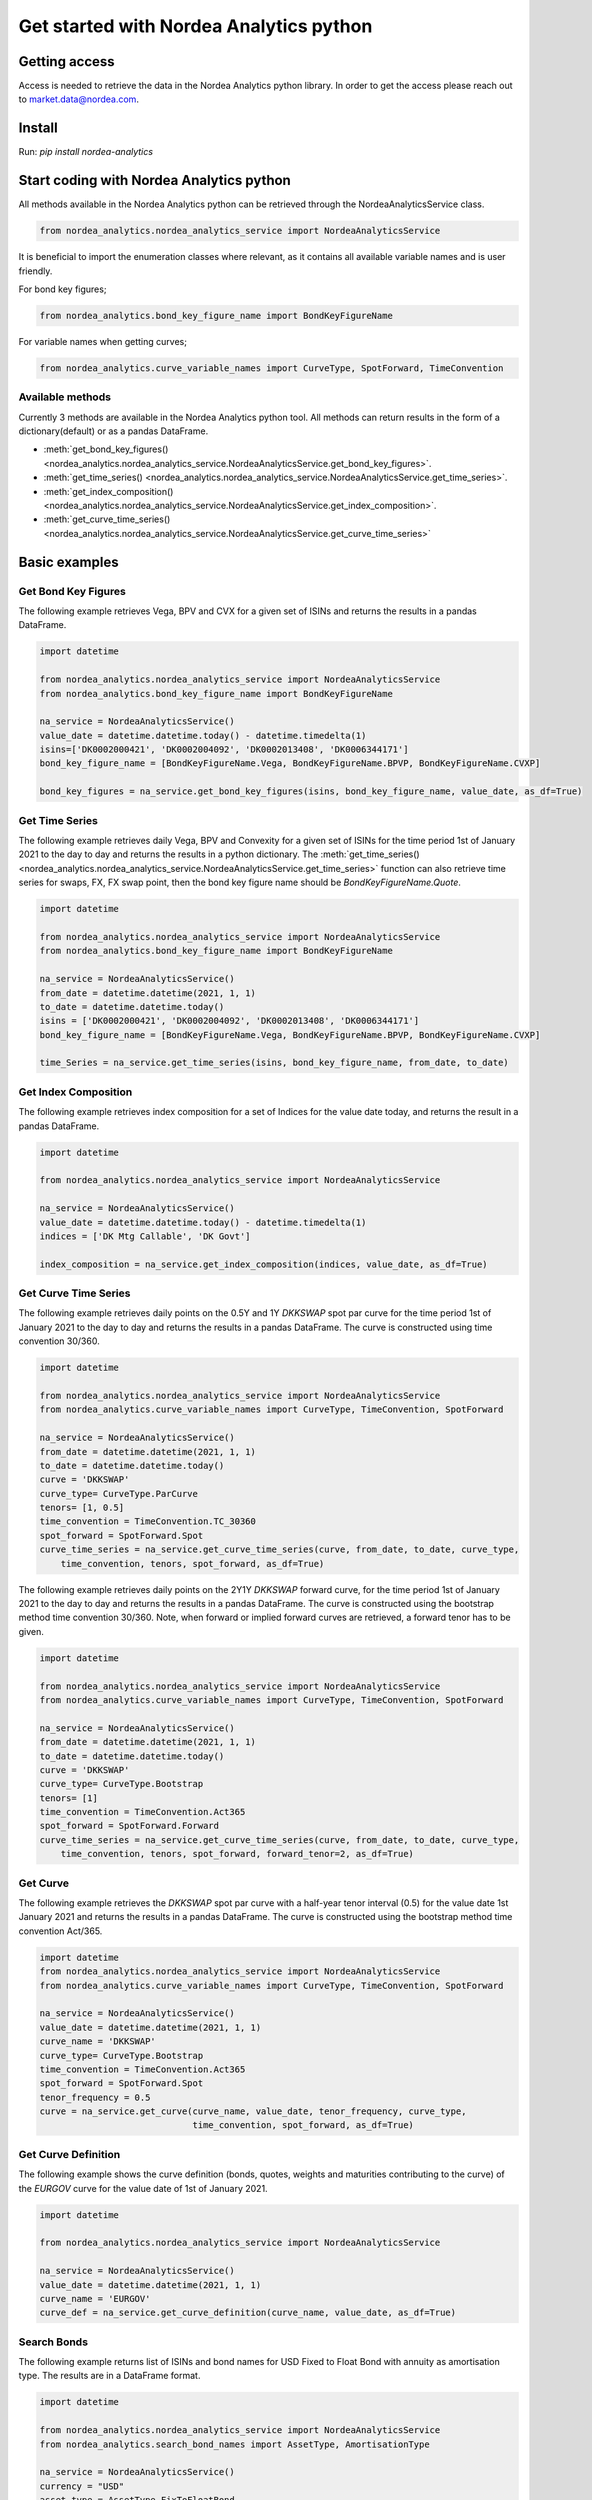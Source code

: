 Get started with Nordea Analytics python
=========================================

Getting access
---------------
Access is needed to retrieve the data in the Nordea Analytics python library. In order to get the access please reach out to market.data@nordea.com.

Install
-----------
Run: `pip install nordea-analytics`

Start coding with Nordea Analytics python
------------------------------------------

All methods available in the Nordea Analytics python can be retrieved through the
NordeaAnalyticsService class.

.. code-block:: python

    from nordea_analytics.nordea_analytics_service import NordeaAnalyticsService

It is beneficial to import the enumeration classes where relevant, as it contains all available variable names and is user friendly.

For bond key figures;

.. code-block:: python

    from nordea_analytics.bond_key_figure_name import BondKeyFigureName

For variable names when getting curves;

.. code-block:: python

    from nordea_analytics.curve_variable_names import CurveType, SpotForward, TimeConvention

Available methods
^^^^^^^^^^^^^^^^^^^^
Currently 3 methods are available in the Nordea Analytics python tool. All methods
can return results in the form of a dictionary(default) or as a pandas DataFrame.

* :meth:`get_bond_key_figures() <nordea_analytics.nordea_analytics_service.NordeaAnalyticsService.get_bond_key_figures>`.
* :meth:`get_time_series() <nordea_analytics.nordea_analytics_service.NordeaAnalyticsService.get_time_series>`.
* :meth:`get_index_composition() <nordea_analytics.nordea_analytics_service.NordeaAnalyticsService.get_index_composition>`.
* :meth:`get_curve_time_series() <nordea_analytics.nordea_analytics_service.NordeaAnalyticsService.get_curve_time_series>`

Basic examples
---------------
Get Bond Key Figures
^^^^^^^^^^^^^^^^^^^^^
The following example retrieves Vega, BPV and CVX for a given set of ISINs and returns the results in a pandas DataFrame.

.. code-block:: python

    import datetime

    from nordea_analytics.nordea_analytics_service import NordeaAnalyticsService
    from nordea_analytics.bond_key_figure_name import BondKeyFigureName

    na_service = NordeaAnalyticsService()
    value_date = datetime.datetime.today() - datetime.timedelta(1)
    isins=['DK0002000421', 'DK0002004092', 'DK0002013408', 'DK0006344171']
    bond_key_figure_name = [BondKeyFigureName.Vega, BondKeyFigureName.BPVP, BondKeyFigureName.CVXP]

    bond_key_figures = na_service.get_bond_key_figures(isins, bond_key_figure_name, value_date, as_df=True)


Get Time Series
^^^^^^^^^^^^^^^^
The following example retrieves daily Vega, BPV and Convexity for a given set of ISINs for the time period 1st of
January 2021 to the day to day and returns the results in a python dictionary. The
:meth:`get_time_series() <nordea_analytics.nordea_analytics_service.NordeaAnalyticsService.get_time_series>` function
can also retrieve time series for swaps, FX, FX swap point, then the bond key figure name should be `BondKeyFigureName.Quote`.

.. code-block:: python

    import datetime

    from nordea_analytics.nordea_analytics_service import NordeaAnalyticsService
    from nordea_analytics.bond_key_figure_name import BondKeyFigureName

    na_service = NordeaAnalyticsService()
    from_date = datetime.datetime(2021, 1, 1)
    to_date = datetime.datetime.today()
    isins = ['DK0002000421', 'DK0002004092', 'DK0002013408', 'DK0006344171']
    bond_key_figure_name = [BondKeyFigureName.Vega, BondKeyFigureName.BPVP, BondKeyFigureName.CVXP]

    time_Series = na_service.get_time_series(isins, bond_key_figure_name, from_date, to_date)

Get Index Composition
^^^^^^^^^^^^^^^^^^^^^^
The following example retrieves index composition for a set of Indices for the value date today, and returns the result
in a pandas DataFrame.

.. code-block:: python

    import datetime

    from nordea_analytics.nordea_analytics_service import NordeaAnalyticsService

    na_service = NordeaAnalyticsService()
    value_date = datetime.datetime.today() - datetime.timedelta(1)
    indices = ['DK Mtg Callable', 'DK Govt']

    index_composition = na_service.get_index_composition(indices, value_date, as_df=True)

Get Curve Time Series
^^^^^^^^^^^^^^^^^^^^^^
The following example retrieves daily points on the 0.5Y and 1Y `DKKSWAP` spot par curve for the time period 1st of
January 2021 to the day to day and returns the results in a pandas DataFrame. The curve is constructed using time
convention 30/360.

.. code-block:: python

    import datetime

    from nordea_analytics.nordea_analytics_service import NordeaAnalyticsService
    from nordea_analytics.curve_variable_names import CurveType, TimeConvention, SpotForward

    na_service = NordeaAnalyticsService()
    from_date = datetime.datetime(2021, 1, 1)
    to_date = datetime.datetime.today()
    curve = 'DKKSWAP'
    curve_type= CurveType.ParCurve
    tenors= [1, 0.5]
    time_convention = TimeConvention.TC_30360
    spot_forward = SpotForward.Spot
    curve_time_series = na_service.get_curve_time_series(curve, from_date, to_date, curve_type,
        time_convention, tenors, spot_forward, as_df=True)


The following example retrieves daily points on the 2Y1Y `DKKSWAP` forward curve, for the time period 1st of
January 2021 to the day to day and returns the results in a pandas DataFrame. The curve is constructed using the
bootstrap method time convention 30/360. Note, when forward or implied forward curves are retrieved, a forward tenor
has to be given.

.. code-block:: python

    import datetime

    from nordea_analytics.nordea_analytics_service import NordeaAnalyticsService
    from nordea_analytics.curve_variable_names import CurveType, TimeConvention, SpotForward

    na_service = NordeaAnalyticsService()
    from_date = datetime.datetime(2021, 1, 1)
    to_date = datetime.datetime.today()
    curve = 'DKKSWAP'
    curve_type= CurveType.Bootstrap
    tenors= [1]
    time_convention = TimeConvention.Act365
    spot_forward = SpotForward.Forward
    curve_time_series = na_service.get_curve_time_series(curve, from_date, to_date, curve_type,
        time_convention, tenors, spot_forward, forward_tenor=2, as_df=True)

Get Curve
^^^^^^^^^
The following example retrieves the `DKKSWAP` spot par curve with a half-year tenor interval (0.5) for the value date
1st January 2021 and returns the results in a pandas DataFrame. The curve is constructed using the
bootstrap method time convention Act/365.

.. code-block:: python

    import datetime
    from nordea_analytics.nordea_analytics_service import NordeaAnalyticsService
    from nordea_analytics.curve_variable_names import CurveType, TimeConvention, SpotForward

    na_service = NordeaAnalyticsService()
    value_date = datetime.datetime(2021, 1, 1)
    curve_name = 'DKKSWAP'
    curve_type= CurveType.Bootstrap
    time_convention = TimeConvention.Act365
    spot_forward = SpotForward.Spot
    tenor_frequency = 0.5
    curve = na_service.get_curve(curve_name, value_date, tenor_frequency, curve_type,
                                 time_convention, spot_forward, as_df=True)


Get Curve Definition
^^^^^^^^^^^^^^^^^^^^
The following example shows the curve definition (bonds, quotes, weights and maturities contributing
to the curve) of the `EURGOV` curve for the value date of 1st of January 2021.

.. code-block:: python

    import datetime

    from nordea_analytics.nordea_analytics_service import NordeaAnalyticsService

    na_service = NordeaAnalyticsService()
    value_date = datetime.datetime(2021, 1, 1)
    curve_name = 'EURGOV'
    curve_def = na_service.get_curve_definition(curve_name, value_date, as_df=True)

Search Bonds
^^^^^^^^^^^^^
The following example returns list of ISINs and bond names for USD Fixed to Float Bond with annuity as amortisation
type. The results are in a DataFrame format.

.. code-block:: python

    import datetime

    from nordea_analytics.nordea_analytics_service import NordeaAnalyticsService
    from nordea_analytics.search_bond_names import AssetType, AmortisationType

    na_service = NordeaAnalyticsService()
    currency = "USD"
    asset_type = AssetType.FixToFloatBond
    amortisation_type = AmortisationType.Annuity

    df = na_service.search_bonds(dmb=False, currency=currency, asset_types=asset_type,
                                  amortisation_type=amortisation_type, as_df=True)

The following example returns list of ISINs and bond names for `only` Danish Mortgage Bonds (dmb=True), with DKK as currency and maturity between 9th
of December 2021 to the day to day. Note that if dmb=False, the it would return `all` bonds with the same criteria,
including Danish Mortgage Bonds. The results are in a DataFrame format.

.. code-block:: python

    import datetime

    from nordea_analytics.nordea_analytics_service import NordeaAnalyticsService
    from nordea_analytics.search_bond_names import AssetType

    na_service = NordeaAnalyticsService()
    from_maturity = datetime.datetime(2021, 12, 9)
    to_maturity = datetime.datetime.today()
    currency = "DKK"

    df = na_service.search_bonds(dmb=True, currency=currency, upper_maturity=to_maturity, lower_maturity=from_maturity,
                                 as_df=True)

Calculate Bond Key Figure
^^^^^^^^^^^^^^^^^^^^^^^^^^^
The following example calculates the spread for the ISIN `DK0002000421` at 15th of January 2021.
The returned DataFrame shows results for both given discount curves, `DKKSWAP Disc OIS` and `DKKSWAP Libor`, where they
are shifted up by 5 bps on the 6M, 1Y and 2Y tenor.

.. code-block:: python

    import datetime
    from nordea_analytics.nordea_analytics_service import NordeaAnalyticsService
    from nordea_analytics.bond_key_figure_name import CalculatedBondKeyFigureNames

    na_service = NordeaAnalyticsService()
    isin = 'DK0002000421'
    bond_key_figure = CalculatedBondKeyFigureNames.Spread
    calc_date = datetime.datetime(2021, 12, 15)
    curves = ["DKKSWAP Disc OIS", "DKKSWAP Libor"]
    rates_shifts = ["6M 5", "1Y 5", "2Y 5"]
    df = na_service.calculate_bond_key_figure(isin, bond_key_figure, calc_date, curves=curves,
                                              rates_shifts=rates_shifts, as_df=True)
